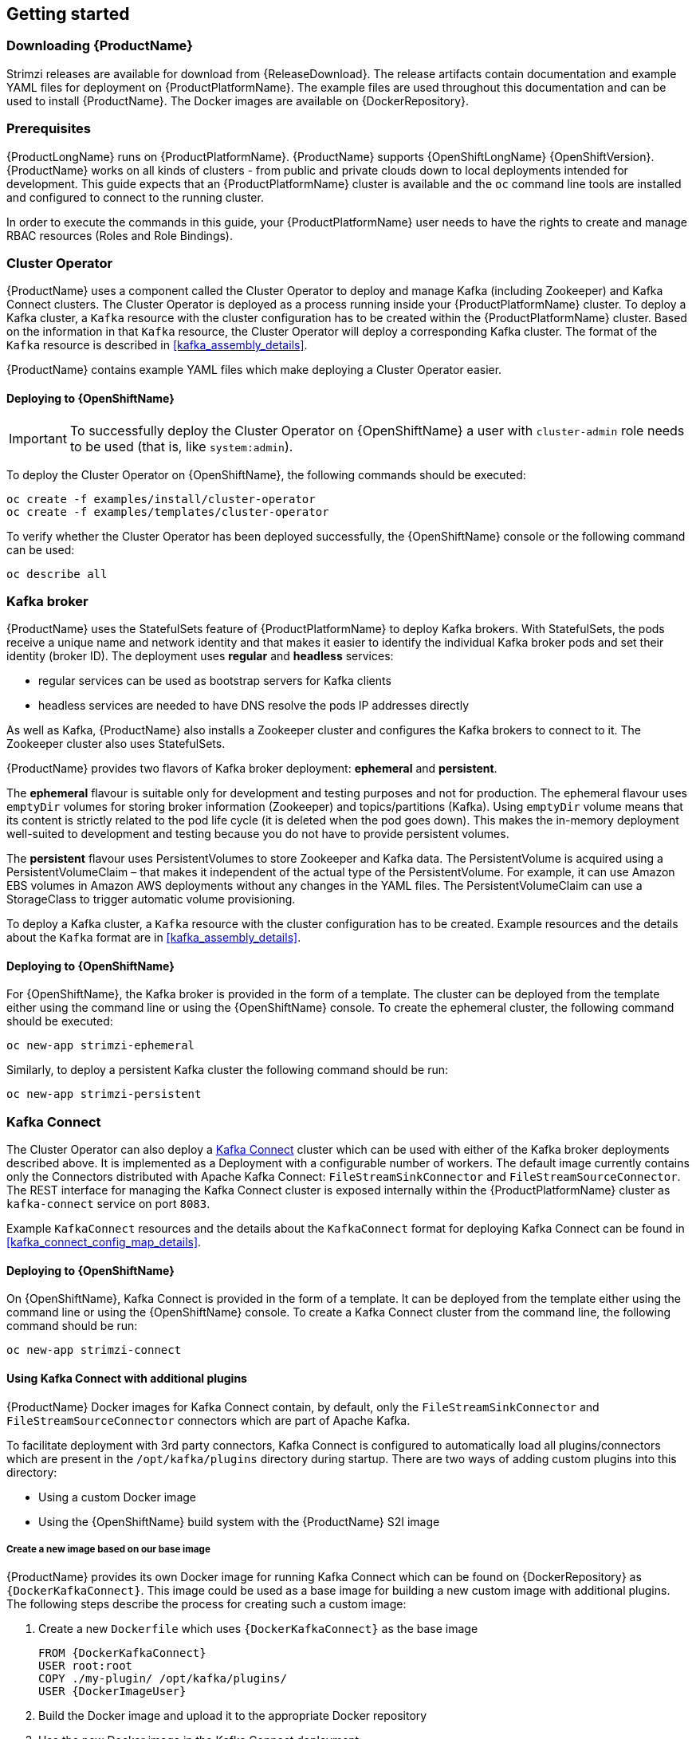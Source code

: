 == Getting started

=== Downloading {ProductName}

Strimzi releases are available for download from {ReleaseDownload}.
The release artifacts contain documentation and example YAML files for deployment on {ProductPlatformName}.
The example files are used throughout this documentation and can be used to install {ProductName}.
The Docker images are available on {DockerRepository}.

=== Prerequisites

{ProductLongName} runs on {ProductPlatformName}.
{ProductName} supports
ifdef::Kubernetes[{KubernetesLongName} {KubernetesVersion} or]
{OpenShiftLongName} {OpenShiftVersion}.
{ProductName} works on all kinds of clusters - from public and private clouds down to local deployments intended for development.
This guide expects that an {ProductPlatformName} cluster is available and the
ifdef::Kubernetes[`kubectl` or]
`oc` command line tools are installed and configured to connect to the running cluster.

ifdef::InstallationAppendix[]
When no existing {ProductPlatformName} cluster is available, `Minikube` or `Minishift` can be used to create a local
cluster. More details can be found in <<installing_kubernetes_and_openshift_cluster>>
endif::InstallationAppendix[]

In order to execute the commands in this guide, your {ProductPlatformName} user needs to have the rights to create and
manage RBAC resources (Roles and Role Bindings).

=== Cluster Operator

{ProductName} uses a component called the Cluster Operator to deploy and manage Kafka (including Zookeeper) and Kafka Connect
clusters.
The Cluster Operator is deployed as a process running inside your {ProductPlatformName} cluster.
To deploy a Kafka cluster, a `Kafka` resource with the cluster configuration has to be created within the {ProductPlatformName} cluster.
Based on the information in that `Kafka` resource,
the Cluster Operator will deploy a corresponding Kafka cluster.
The format of the `Kafka` resource is described in <<kafka_assembly_details>>.

{ProductName} contains example YAML files which make deploying a Cluster Operator easier.

ifdef::Kubernetes[]
==== Deploying to {KubernetesName}

To deploy the Cluster Operator on {KubernetesName}, the following command should be executed:

[source,shell]
kubectl create -f examples/install/cluster-operator

To verify whether the Cluster Operator has been deployed successfully, the {KubernetesName} Dashboard or the following
command can be used:

[source,shell]
kubectl describe all
endif::Kubernetes[]

==== Deploying to {OpenShiftName}

IMPORTANT: To successfully deploy the Cluster Operator on {OpenShiftName} a user with `cluster-admin` role needs to be used (that is, like `system:admin`).

To deploy the Cluster Operator on {OpenShiftName}, the following commands should be executed:

[source,shell]
oc create -f examples/install/cluster-operator
oc create -f examples/templates/cluster-operator

To verify whether the Cluster Operator has been deployed successfully, the {OpenShiftName} console or the following command
can be used:

[source,shell]
oc describe all

=== Kafka broker

{ProductName} uses the StatefulSets feature of {ProductPlatformName} to deploy Kafka brokers.
With StatefulSets, the pods receive a unique name and network identity and that makes it easier to identify the
individual Kafka broker pods and set their identity (broker ID). The deployment uses **regular** and **headless**
services:

- regular services can be used as bootstrap servers for Kafka clients
- headless services are needed to have DNS resolve the pods IP addresses directly

As well as Kafka, {ProductName} also installs a Zookeeper cluster and configures the Kafka brokers to connect to it. The
Zookeeper cluster also uses StatefulSets.

{ProductName} provides two flavors of Kafka broker deployment: **ephemeral** and **persistent**.

The **ephemeral** flavour is suitable only for development and testing purposes and not for production. The
ephemeral flavour uses `emptyDir` volumes for storing broker information (Zookeeper) and topics/partitions
(Kafka). Using `emptyDir` volume means that its content is strictly related to the pod life cycle (it is
deleted when the pod goes down). This makes the in-memory deployment well-suited to development and testing because
you do not have to provide persistent volumes.

The **persistent** flavour uses PersistentVolumes to store Zookeeper and Kafka data. The PersistentVolume is
acquired using a PersistentVolumeClaim – that makes it independent of the actual type of the PersistentVolume. For
example, it can use
ifdef::Kubernetes[HostPath volumes on Minikube or]
Amazon EBS volumes in Amazon AWS deployments without any changes in the YAML files. The PersistentVolumeClaim can use
a StorageClass to trigger automatic volume provisioning.

To deploy a Kafka cluster, a `Kafka` resource with the cluster configuration has to be created.
Example resources and the details about the `Kafka` format are in <<kafka_assembly_details>>.

ifdef::Kubernetes[]
==== Deploying to {KubernetesName}

To deploy a Kafka broker on {KubernetesName}, the corresponding `Kafka` has to be created.
To create an ephemeral cluster using the provided example `Kafka`, the following command should be executed:

[source,shell]
kubectl apply -f examples/kafka/kafka-ephemeral.yaml

Another example `Kafka` is provided for a persistent Kafka cluster.
To deploy it, the following command should be run:

[source,shell]
kubectl apply -f examples/kafka/kafka-persistent.yaml
endif::Kubernetes[]

==== Deploying to {OpenShiftName}

For {OpenShiftName}, the Kafka broker is provided in the form of a template.
The cluster can be deployed from the template either using the command line or using the {OpenShiftName} console.
To create the ephemeral cluster, the following command should be executed:

[source,shell]
oc new-app strimzi-ephemeral

Similarly, to deploy a persistent Kafka cluster the following command should be run:

[source,shell]
oc new-app strimzi-persistent

=== Kafka Connect

The Cluster Operator can also deploy a https://kafka.apache.org/documentation/#connect[Kafka Connect] cluster which can be used with either of the Kafka broker deployments described above.
It is implemented as a Deployment with a configurable number of workers.
The default image currently contains only the Connectors distributed with Apache Kafka Connect: `FileStreamSinkConnector` and `FileStreamSourceConnector`.
The REST interface for managing the Kafka Connect cluster is exposed internally within the {ProductPlatformName} cluster as `kafka-connect` service on port `8083`.

Example `KafkaConnect` resources and the details about the `KafkaConnect` format for deploying Kafka Connect can be found in
<<kafka_connect_config_map_details>>.

ifdef::Kubernetes[]
==== Deploying to {KubernetesName}

To deploy Kafka Connect on {KubernetesName}, the corresponding `KafkaConnect` resource has to be created.
An example resource can be created using the following command:

[source,shell]
kubectl apply -f examples/kafka-connect/kafka-connect.yaml
endif::Kubernetes[]

==== Deploying to {OpenShiftName}

On {OpenShiftName}, Kafka Connect is provided in the form of a template. It can be deployed from the template either using the command line or using the {OpenShiftName} console.
To create a Kafka Connect cluster from the command line, the following command should be run:

[source,shell]
oc new-app strimzi-connect

==== Using Kafka Connect with additional plugins

{ProductName} Docker images for Kafka Connect contain, by default, only the `FileStreamSinkConnector` and `FileStreamSourceConnector` connectors which are part of Apache Kafka.

To facilitate deployment with 3rd party connectors, Kafka Connect is configured to automatically load all plugins/connectors which are present in the `/opt/kafka/plugins` directory during startup.
There are two ways of adding custom plugins into this directory:

- Using a custom Docker image
- Using the {OpenShiftName} build system with the {ProductName} S2I image

===== Create a new image based on our base image

{ProductName} provides its own Docker image for running Kafka Connect which can be found on {DockerRepository} as
`{DockerKafkaConnect}`.
This image could be used as a base image for building a new custom image with additional plugins.
The following steps describe the process for creating such a custom image:

1. Create a new `Dockerfile` which uses `{DockerKafkaConnect}` as the base image
+
[source,Dockerfile,subs="attributes"]
----
FROM {DockerKafkaConnect}
USER root:root
COPY ./my-plugin/ /opt/kafka/plugins/
USER {DockerImageUser}
----
2. Build the Docker image and upload it to the appropriate Docker repository
3. Use the new Docker image in the Kafka Connect deployment:
  - On {OpenShiftName}, the template parameters `IMAGE_REPO_NAME`, `IMAGE_NAME` and `IMAGE_TAG` can be changed to point to the new image when the Kafka Connect cluster is being deployed
ifdef::Kubernetes[  - On {KubernetesName}, the KafkaConnect resource has to be modified to use the new image]

===== Using {OpenShiftName} Build and S2I image

{OpenShiftName} supports https://docs.openshift.org/3.9/dev_guide/builds/index.html[Builds] which can be used together with the https://docs.openshift.org/3.9/creating_images/s2i.html#creating-images-s2i[Source-to-Image (S2I)] framework to create new Docker images. 
{OpenShiftName} Build takes a builder image with S2I support together with source code and binaries provided by the user and uses them to build a new Docker image.
The newly created Docker Image will be stored in {OpenShiftName}'s local Docker repository and can then be used in deployments. 
{ProductName} provides a Kafka Connect builder image which can be found on {DockerRepository} as `{DockerKafkaConnectS2I}` with such S2I support.
It takes user-provided binaries (with plugins and connectors) and creates a new Kafka Connect image. 
This enhanced Kafka Connect image can be used with our Kafka Connect deployment.

The S2I deployment is again provided as an {OpenShiftName} template. It can be deployed from the template either using the command
line or using the {OpenShiftName} console. To create Kafka Connect S2I cluster from the command line, the following command should
be run:

[source,shell]
oc new-app strimzi-connect-s2i

Once the cluster is deployed, a new Build can be triggered from the command line:

1. A directory with Kafka Connect plugins has to be prepared first. For example:
+
[source,shell]
----
$ tree ./my-plugins/
./my-plugins/
├── debezium-connector-mongodb
│   ├── bson-3.4.2.jar
│   ├── CHANGELOG.md
│   ├── CONTRIBUTE.md
│   ├── COPYRIGHT.txt
│   ├── debezium-connector-mongodb-0.7.1.jar
│   ├── debezium-core-0.7.1.jar
│   ├── LICENSE.txt
│   ├── mongodb-driver-3.4.2.jar
│   ├── mongodb-driver-core-3.4.2.jar
│   └── README.md
├── debezium-connector-mysql
│   ├── CHANGELOG.md
│   ├── CONTRIBUTE.md
│   ├── COPYRIGHT.txt
│   ├── debezium-connector-mysql-0.7.1.jar
│   ├── debezium-core-0.7.1.jar
│   ├── LICENSE.txt
│   ├── mysql-binlog-connector-java-0.13.0.jar
│   ├── mysql-connector-java-5.1.40.jar
│   ├── README.md
│   └── wkb-1.0.2.jar
└── debezium-connector-postgres
    ├── CHANGELOG.md
    ├── CONTRIBUTE.md
    ├── COPYRIGHT.txt
    ├── debezium-connector-postgres-0.7.1.jar
    ├── debezium-core-0.7.1.jar
    ├── LICENSE.txt
    ├── postgresql-42.0.0.jar
    ├── protobuf-java-2.6.1.jar
    └── README.md
----

2. To start a new image build using the prepared directory, the following command has to be run:
+
[source,shell]
oc start-build my-connect-cluster-connect --from-dir ./my-plugins/
+
_The name of the build should be changed according to the cluster name of the deployed Kafka Connect cluster._

3. Once the build is finished, the new image will be used automatically by the Kafka Connect deployment.

=== Topic Operator

{ProductName} uses a component called the Topic Operator to manage topics in the Kafka cluster. The Topic Operator
is deployed as a process running inside a {ProductPlatformName} cluster. To create a new Kafka topic, a ConfigMap
with the related configuration (name, partitions, replication factor, ...) has to be created. Based on the information
in that ConfigMap, the Topic Operator will create a corresponding Kafka topic in the cluster.

Deleting a topic ConfigMap causes the deletion of the corresponding Kafka topic as well.

The Cluster Operator is able to deploy a Topic Operator, which can be configured in the `Kafka` resource.
Alternatively, it is possible to deploy a Topic Operator manually, rather than having it deployed
by the Cluster Operator.

==== Deploying through the Cluster Operator

To deploy the Topic Operator through the Cluster Operator, its configuration needs to be provided in the
`Kafka` resource in the `topicOperator` field as a JSON string.

For more information on the JSON configuration format see <<topic_operator_json_config>>.

==== Deploying standalone Topic Operator

If you are not going to deploy the Kafka cluster using the Cluster Operator but you already have a Kafka cluster deployed
on {ProductPlatformName}, it could be useful to deploy the Topic Operator using the provided YAML files.
In that case you can still leverage on the Topic Operator features of managing Kafka topics through related ConfigMaps.

ifdef::Kubernetes[]
===== Deploying to {KubernetesName}

To deploy the Topic Operator on {KubernetesName} (not through the Cluster Operator), the following command should be executed:

[source,shell]
kubectl create -f examples/install/topic-operator.yaml

To verify whether the Topic Operator has been deployed successfully, the {KubernetesName} Dashboard or the following
command can be used:

[source,shell]
kubectl describe all
endif::Kubernetes[]

===== Deploying to {OpenShiftName}

To deploy the Topic Operator on {OpenShiftName} (not through the Cluster Operator), the following command should be executed:

[source,shell]
oc create -f examples/install/topic-operator

To verify whether the Topic Operator has been deployed successfully, the {OpenShiftName} console or the following command
can be used:

[source,shell]
oc describe all

==== Topic ConfigMap

When the Topic Operator is deployed by the Cluster Operator it will be configured to watch
for "topic ConfigMaps" which are those with the following labels:

[source,yaml]
strimzi.io/cluster: <cluster-name>
strimzi.io/kind: topic

NOTE: When the Topic Operator is deployed manually the `strimzi.io/cluster` label is not necessary.

The topic ConfigMap contains the topic configuration in a specific format. The ConfigMap format is described in <<topic_config_map_details>>.

